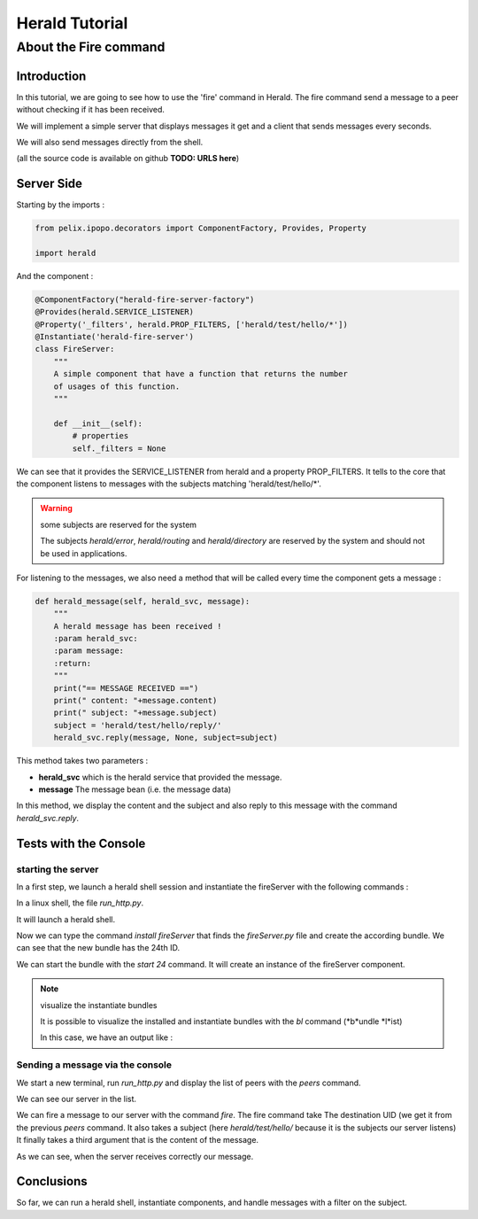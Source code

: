 ===============
Herald Tutorial
===============

----------------------
About the Fire command
----------------------

Introduction
============

In this tutorial, we are going to see how to use
the 'fire' command in Herald. The fire command
send a message to a peer without checking
if it has been received.

We will implement a simple server that displays
messages it get and a client that sends messages
every seconds.

We will also send messages directly from the shell.

(all the source code is available on github **TODO: URLS here**)


Server Side
===========

Starting by the imports :

.. code-block:: python

    from pelix.ipopo.decorators import ComponentFactory, Provides, Property

    import herald

And the component :

.. code-block:: python

    @ComponentFactory("herald-fire-server-factory")
    @Provides(herald.SERVICE_LISTENER)
    @Property('_filters', herald.PROP_FILTERS, ['herald/test/hello/*'])
    @Instantiate('herald-fire-server')
    class FireServer:
        """
        A simple component that have a function that returns the number
        of usages of this function.
        """

        def __init__(self):
            # properties
            self._filters = None

We can see that it provides the SERVICE_LISTENER from herald and
a property PROP_FILTERS. It tells to the core that the component
listens to messages with the subjects matching 'herald/test/hello/*'.

.. warning:: some subjects are reserved for the system

    The subjects *herald/error*, *herald/routing* and *herald/directory*
    are reserved by the system and should not be used in applications.


For listening to the messages, we also need a method that will
be called every time the component gets a message :

.. code-block:: python

    def herald_message(self, herald_svc, message):
        """
        A herald message has been received !
        :param herald_svc:
        :param message:
        :return:
        """
        print("== MESSAGE RECEIVED ==")
        print(" content: "+message.content)
        print(" subject: "+message.subject)
        subject = 'herald/test/hello/reply/'
        herald_svc.reply(message, None, subject=subject)

This method takes two parameters :

- **herald_svc** which is the herald service that provided the message.
- **message** The message bean (i.e. the message data)

In this method, we display the content and the subject and also reply to this message
with the command *herald_svc.reply*.

Tests with the Console
======================

starting the server
-------------------

.. image:: imgs/fire1.png

In a first step, we launch a herald shell session and instantiate the fireServer
with the following commands :

In a linux shell, the file *run_http.py*.

It will launch a herald shell.

Now we can type the command *install fireServer* that finds the *fireServer.py* file and
create the according bundle. We can see that the new bundle has the 24th ID.

We can start the bundle with the *start 24* command.
It will create an instance of the fireServer component.

.. note:: visualize the instantiate bundles

    It is possible to visualize the installed and instantiate bundles
    with the *bl* command (*b*undle *l*ist)

    In this case, we have an output like :

    .. raw::

        $ bl
        +----+--------------------------------------------+--------+---------+
        | ID |                    Name                    | State  | Version |
        +====+============================================+========+=========+
        | 0  | pelix.framework                            | ACTIVE | 0.6.1   |
        +----+--------------------------------------------+--------+---------+
        | 1  | pelix.ipopo.core                           | ACTIVE | 0.6.1   |

        ...

        +----+--------------------------------------------+--------+---------+
        | 21 | pelix.ipopo.handlers.requiresbest          | ACTIVE | 0.6.1   |
        +----+--------------------------------------------+--------+---------+
        | 22 | pelix.ipopo.handlers.requiresmap           | ACTIVE | 0.6.1   |
        +----+--------------------------------------------+--------+---------+
        | 23 | pelix.ipopo.handlers.temporal              | ACTIVE | 0.6.1   |
        +----+--------------------------------------------+--------+---------+
        | 24 | fireServer                                 | ACTIVE | 0.0.3   |
        +----+--------------------------------------------+--------+---------+


Sending a message via the console
---------------------------------

.. image:: imgs/fire2.png

We start a new terminal, run *run_http.py* and
display the list of peers with the *peers* command.

We can see our server in the list.


.. image:: imgs/fire3.png

We can fire a message to our server with the command *fire*.
The fire command take The destination UID (we get it from the previous *peers* command.
It also takes a subject (here *herald/test/hello/* because it is the subjects our server listens)
It finally takes a third argument that is the content of the message.

As we can see, when the server receives correctly our message.


Conclusions
===========

So far, we can run a herald shell, instantiate components, and handle messages with a filter on the subject.